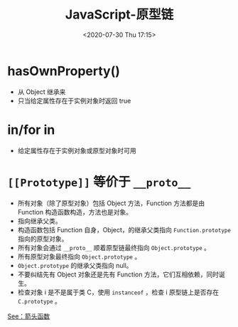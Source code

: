 # -*- eval: (setq org-download-image-dir (concat default-directory "./static/JavaScript-原型链/")); -*-
:PROPERTIES:
:ID:       A97B6F9C-5832-4724-B9AD-8CB8FCEE99C4
:END:
#+LATEX_CLASS: my-article

#+DATE: <2020-07-30 Thu 17:15>
#+TITLE: JavaScript-原型链

* hasOwnProperty()
- 从 Object 继承来
- 只当给定属性存在于实例对象时返回 true

* in/for in
- 给定属性存在于实例对象或原型对象时可用

* =[[Prototype]]= 等价于 =__proto__=
- 所有对象（除了原型对象）包括 Object 方法，Function 方法都是由 Function 构造函数构造，方法也是对象。
- 指向继承父类。
- 构造函数包括 Function 自身，Object，的继承父类指向 ~Function.prototype~ 指向的原型对象。
- 所有对象会通过 =__proto__= 顺着原型链最终指向 ~Object.prototype~ 。
- 所有原型对象最终指向 ~Object.prototype~ 。
- ~Object.prototype~ 的继承父类指向 null。
- 不要纠结先有 Object 对象还是先有 Function 方法，它们互相依赖，同时诞生。
- 检查对象 i 是不是属于类 C，使用 ~instanceof~ ，检查 i 原型链上是否存在 ~C.prototype~ 。

[[file:./static/JavaScript-原型链/2020-07-30_17-22-50_screenshot.jpg]]

[[file:./static/JavaScript-原型链/2020-07-30_17-23-05_screenshot.jpg]]

[[file:./static/JavaScript-原型链/2020-07-30_17-23-17_screenshot.jpg]]

[[file:React 构造函数中为什么要将类方法绑定到 this.org::* 箭头函数][See：箭头函数]]
